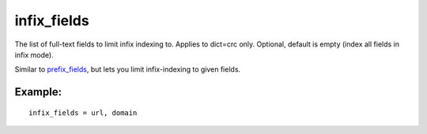 infix\_fields
~~~~~~~~~~~~~

The list of full-text fields to limit infix indexing to. Applies to
dict=crc only. Optional, default is empty (index all fields in infix
mode).

Similar to
`prefix\_fields <../../index_configuration_options/prefixfields.rst>`__,
but lets you limit infix-indexing to given fields.

Example:
^^^^^^^^

::


    infix_fields = url, domain

